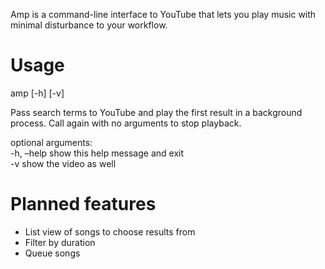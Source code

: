 Amp is a command-line interface to YouTube that lets you play music with minimal disturbance to your workflow.

* Usage
amp [-h] [-v]

Pass search terms to YouTube and play the first result in a background
process. Call again with no arguments to stop playback.

optional arguments: \\
  -h, --help  show this help message and exit \\
  -v          show the video as well

* Planned features
- List view of songs to choose results from
- Filter by duration
- Queue songs

